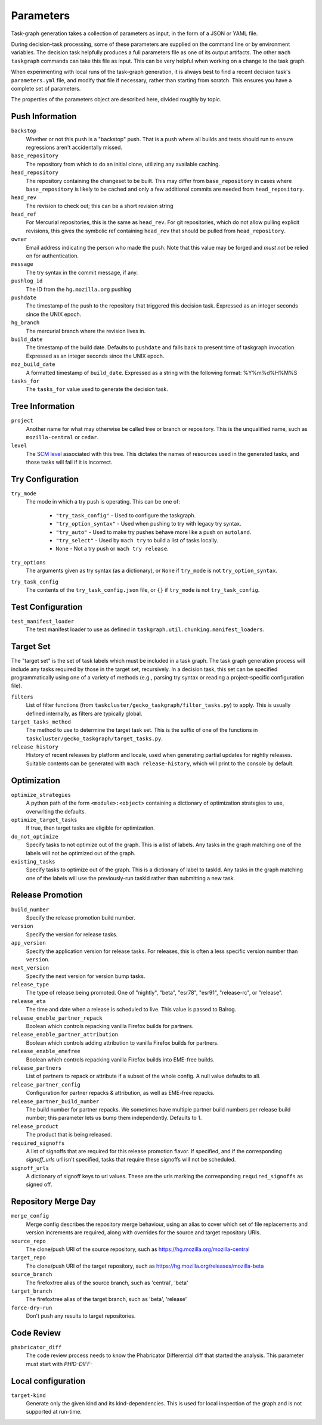 ==========
Parameters
==========

Task-graph generation takes a collection of parameters as input, in the form of
a JSON or YAML file.

During decision-task processing, some of these parameters are supplied on the
command line or by environment variables.  The decision task helpfully produces
a full parameters file as one of its output artifacts.  The other ``mach
taskgraph`` commands can take this file as input.  This can be very helpful
when working on a change to the task graph.

When experimenting with local runs of the task-graph generation, it is always
best to find a recent decision task's ``parameters.yml`` file, and modify that
file if necessary, rather than starting from scratch.  This ensures you have a
complete set of parameters.

The properties of the parameters object are described here, divided roughly by
topic.

Push Information
----------------

``backstop``
   Whether or not this push is a "backstop" push. That is a push where all
   builds and tests should run to ensure regressions aren't accidentally
   missed.

``base_repository``
   The repository from which to do an initial clone, utilizing any available
   caching.

``head_repository``
   The repository containing the changeset to be built.  This may differ from
   ``base_repository`` in cases where ``base_repository`` is likely to be cached
   and only a few additional commits are needed from ``head_repository``.

``head_rev``
   The revision to check out; this can be a short revision string

``head_ref``
   For Mercurial repositories, this is the same as ``head_rev``.  For
   git repositories, which do not allow pulling explicit revisions, this gives
   the symbolic ref containing ``head_rev`` that should be pulled from
   ``head_repository``.

``owner``
   Email address indicating the person who made the push.  Note that this
   value may be forged and *must not* be relied on for authentication.

``message``
   The try syntax in the commit message, if any.

``pushlog_id``
   The ID from the ``hg.mozilla.org`` pushlog

``pushdate``
   The timestamp of the push to the repository that triggered this decision
   task.  Expressed as an integer seconds since the UNIX epoch.

``hg_branch``
  The mercurial branch where the revision lives in.

``build_date``
   The timestamp of the build date. Defaults to ``pushdate`` and falls back to present time of
   taskgraph invocation. Expressed as an integer seconds since the UNIX epoch.

``moz_build_date``
   A formatted timestamp of ``build_date``. Expressed as a string with the following
   format: %Y%m%d%H%M%S

``tasks_for``
   The ``tasks_for`` value used to generate the decision task.

Tree Information
----------------

``project``
   Another name for what may otherwise be called tree or branch or
   repository.  This is the unqualified name, such as ``mozilla-central`` or
   ``cedar``.

``level``
   The `SCM level
   <https://www.mozilla.org/en-US/about/governance/policies/commit/access-policy/>`_
   associated with this tree.  This dictates the names of resources used in the
   generated tasks, and those tasks will fail if it is incorrect.

Try Configuration
-----------------

``try_mode``
   The mode in which a try push is operating.  This can be one of:

    * ``"try_task_config"`` - Used to configure the taskgraph.
    * ``"try_option_syntax"`` - Used when pushing to try with legacy try syntax.
    * ``"try_auto"`` - Used to make try pushes behave more like a push on ``autoland``.
    * ``"try_select"`` - Used by ``mach try`` to build a list of tasks locally.
    * ``None`` - Not a try push or ``mach try release``.

``try_options``
    The arguments given as try syntax (as a dictionary), or ``None`` if
    ``try_mode`` is not ``try_option_syntax``.

``try_task_config``
    The contents of the ``try_task_config.json`` file, or ``{}`` if
    ``try_mode`` is not ``try_task_config``.

Test Configuration
------------------

``test_manifest_loader``
   The test manifest loader to use as defined in ``taskgraph.util.chunking.manifest_loaders``.

Target Set
----------

The "target set" is the set of task labels which must be included in a task
graph.  The task graph generation process will include any tasks required by
those in the target set, recursively.  In a decision task, this set can be
specified programmatically using one of a variety of methods (e.g., parsing try
syntax or reading a project-specific configuration file).

``filters``
    List of filter functions (from ``taskcluster/gecko_taskgraph/filter_tasks.py``) to
    apply. This is usually defined internally, as filters are typically
    global.

``target_tasks_method``
    The method to use to determine the target task set.  This is the suffix of
    one of the functions in ``taskcluster/gecko_taskgraph/target_tasks.py``.

``release_history``
   History of recent releases by platform and locale, used when generating
   partial updates for nightly releases.
   Suitable contents can be generated with ``mach release-history``,
   which will print to the console by default.

Optimization
------------

``optimize_strategies``
   A python path of the form ``<module>:<object>`` containing a dictionary of
   optimization strategies to use, overwriting the defaults.

``optimize_target_tasks``
   If true, then target tasks are eligible for optimization.

``do_not_optimize``
   Specify tasks to not optimize out of the graph. This is a list of labels.
   Any tasks in the graph matching one of the labels will not be optimized out
   of the graph.

``existing_tasks``
   Specify tasks to optimize out of the graph. This is a dictionary of label to taskId.
   Any tasks in the graph matching one of the labels will use the previously-run
   taskId rather than submitting a new task.

Release Promotion
-----------------

``build_number``
   Specify the release promotion build number.

``version``
   Specify the version for release tasks.

``app_version``
   Specify the application version for release tasks. For releases, this is often a less specific version number than ``version``.

``next_version``
   Specify the next version for version bump tasks.

``release_type``
   The type of release being promoted. One of "nightly", "beta", "esr78", "esr91", "release-rc", or "release".

``release_eta``
   The time and date when a release is scheduled to live. This value is passed to Balrog.

``release_enable_partner_repack``
   Boolean which controls repacking vanilla Firefox builds for partners.

``release_enable_partner_attribution``
   Boolean which controls adding attribution to vanilla Firefox builds for partners.

``release_enable_emefree``
   Boolean which controls repacking vanilla Firefox builds into EME-free builds.

``release_partners``
   List of partners to repack or attribute if a subset of the whole config. A null value defaults to all.

``release_partner_config``
   Configuration for partner repacks & attribution, as well as EME-free repacks.

``release_partner_build_number``
   The build number for partner repacks. We sometimes have multiple partner build numbers per release build number; this parameter lets us bump them independently. Defaults to 1.

``release_product``
   The product that is being released.

``required_signoffs``
   A list of signoffs that are required for this release promotion flavor. If specified, and if the corresponding `signoff_urls` url isn't specified, tasks that require these signoffs will not be scheduled.

``signoff_urls``
   A dictionary of signoff keys to url values. These are the urls marking the corresponding ``required_signoffs`` as signed off.


Repository Merge Day
--------------------

``merge_config``
   Merge config describes the repository merge behaviour, using an alias to cover which set of file replacements and version increments are required, along with overrides for the source and target repository URIs.

``source_repo``
   The clone/push URI of the source repository, such as https://hg.mozilla.org/mozilla-central

``target_repo``
   The clone/push URI of the target repository, such as https://hg.mozilla.org/releases/mozilla-beta

``source_branch``
   The firefoxtree alias of the source branch, such as 'central', 'beta'

``target_branch``
   The firefoxtree alias of the target branch, such as 'beta', 'release'

``force-dry-run``
   Don't push any results to target repositories.


Code Review
-----------

``phabricator_diff``
   The code review process needs to know the Phabricator Differential diff that
   started the analysis. This parameter must start with `PHID-DIFF-`

Local configuration
-------------------

``target-kind``
  Generate only the given kind and its kind-dependencies. This is used for local inspection of the graph
  and is not supported at run-time.
